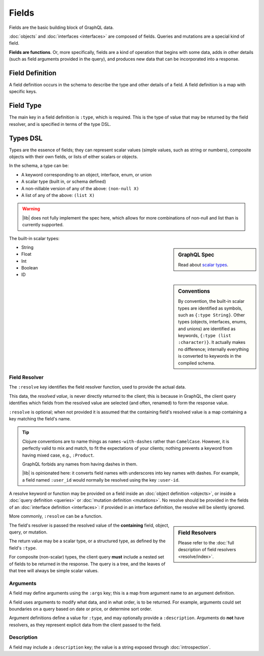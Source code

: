 Fields
======

Fields are the basic building block of GraphQL data.

:doc:`objects` and :doc:`interfaces <interfaces>` are composed of fields.
Queries and mutations are a special kind of field.

**Fields are functions**. Or, more specifically, fields are a kind of operation
that begins with some data, adds in other details (such as field arguments provided
in the query), and produces new data that can be incorporated into a response.

Field Definition
----------------

A field definition occurs in the schema to describe the type and other details of a
field.
A field definition is a map with specific keys.


Field Type
----------

The main key in a field definition is ``:type``, which is required.
This is the type of value that may be returned by the field resolver, and
is specified in terms of the type DSL.


Types DSL
---------

Types are the essence of fields; they can represent scalar values (simple values,
such as string or numbers), composite objects with their own fields,
or lists of either scalars or objects.


In the schema, a type can be:

- A keyword corresponding to an object, interface, enum, or union
- A scalar type (built in, or schema defined)
- A non-nillable version of any of the above: ``(non-null X)``
- A list of any of the above: ``(list X)``

.. warning::

   |lib| does not fully implement the spec here, which allows for more combinations of
   non-null and list than is currently supported.

The built-in scalar types:

.. sidebar:: GraphQL Spec

   Read about `scalar types <https://facebook.github.io/graphql/#sec-Built-in-Scalars>`_.

* String
* Float
* Int
* Boolean
* ID

.. sidebar:: Conventions

  By convention, the built-in scalar types are identified as symbols, such as ``{:type String}``.
  Other types (objects, interfaces, enums, and unions) are identified as keywords,
  ``{:type (list :character)}``.
  It actually makes no difference; internally everything is converted to keywords in the
  compiled schema.

Field Resolver
^^^^^^^^^^^^^^

The ``:resolve`` key identifies the field resolver function, used to provide the actual data.

This data, the *resolved value*, is never directly returned to the client; this is because
in GraphQL, the client query identifies which fields from the resolved value are selected
(and often, renamed) to form the response value.

``:resolve`` is optional; when not provided it is assumed that the containing field's
resolved value is a map containing a key matching the field's name.

.. tip::

   Clojure conventions are to name things as ``names-with-dashes`` rather than ``CamelCase``.
   However, it is perfectly valid to mix and match, to fit the expectations of your
   clients; nothing prevents a keyword from having mixed case, e.g., ``:Product``.

   GraphQL forbids any names from having dashes in them.

   |lib| is opinionated here: it converts field names with underscores into
   key names with dashes.
   For example, a field named ``:user_id`` would normally be resolved using the key ``:user-id``.

A resolve keyword or function may be provided on a field inside an
:doc:`object definition <objects>`, or
inside a :doc:`query definition <queries>` or
:doc:`mutation definition <mutations>`.  No resolve should be provided
in the fields of an :doc:`interface definition <interfaces>`: if provided in an interface
definition, the resolve will be silently ignored.

More commonly, ``:resolve`` can be a function.

.. sidebar:: Field Resolvers

   Please refer to the :doc:`full description of field resolvers <resolve/index>`.

The field's resolver is passed the resolved value of the **containing** field, object, query, or mutation.

The return value may be a scalar type, or a structured type, as defined by the
field's ``:type``.

For composite (non-scalar) types, the client query **must** include a nested set of fields
to be returned in the response.
The query is a tree, and the leaves of that tree will always be simple scalar values.

Arguments
^^^^^^^^^

A field may define arguments using the ``:args`` key; this is a map from argument name to
an argument definition.

A field uses arguments to modify what data, and in what order, is to be returned.
For example, arguments could set boundaries on a query based on date or price, or determine
sort order.

Argument definitions define a value for ``:type``, and may optionally provide a ``:description``.
Arguments do **not** have resolvers, as they represent explicit data from the client
passed to the field.


Description
^^^^^^^^^^^

A field may include a ``:description`` key; the value is a string exposed through :doc:`introspection`.
